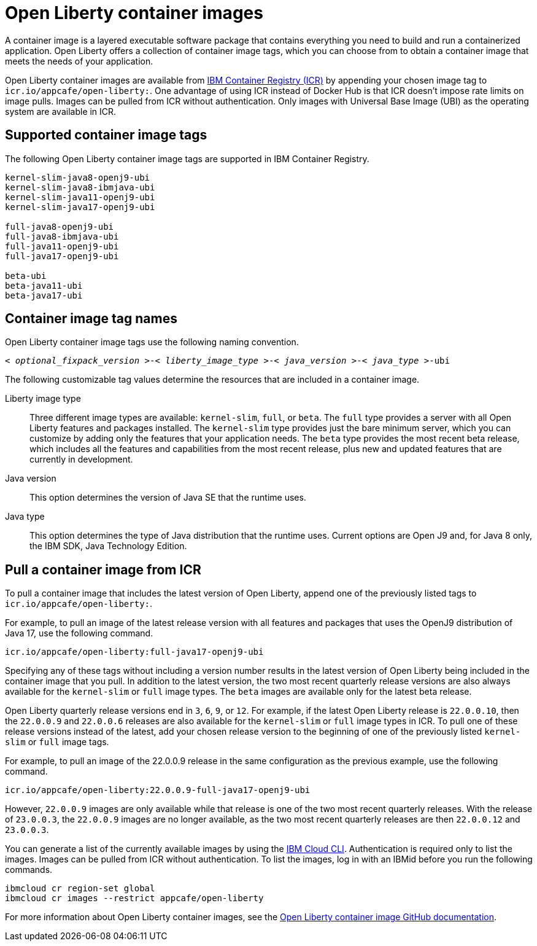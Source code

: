 // Copyright (c) 2022 IBM Corporation and others.
// Licensed under Creative Commons Attribution-NoDerivatives
// 4.0 International (CC BY-ND 4.0)
//   https://creativecommons.org/licenses/by-nd/4.0/
//
// Contributors:
//     IBM Corporation
//
:page-layout: general-reference
:page-type: general
= Open Liberty container images

A container image is a layered executable software package that contains everything you need to build and run a containerized application. Open Liberty offers a collection of container image tags, which you can choose from to obtain a container image that meets the needs of your application.

Open Liberty container images are available from link:https://www.ibm.com/cloud/container-registry[IBM Container Registry (ICR)] by appending your chosen image tag to `icr.io/appcafe/open-liberty:`. One advantage of using ICR instead of Docker Hub is that ICR doesn't impose rate limits on image pulls. Images can be pulled from ICR without authentication. Only images with Universal Base Image (UBI) as the operating system are available in ICR.

[#tags]
== Supported container image tags

The following Open Liberty container image tags are supported in IBM Container Registry.

----
kernel-slim-java8-openj9-ubi
kernel-slim-java8-ibmjava-ubi
kernel-slim-java11-openj9-ubi
kernel-slim-java17-openj9-ubi

full-java8-openj9-ubi
full-java8-ibmjava-ubi
full-java11-openj9-ubi
full-java17-openj9-ubi

beta-ubi
beta-java11-ubi
beta-java17-ubi
----

== Container image tag names
Open Liberty container image tags use the following naming convention.
[subs=+quotes]
----
< _optional_fixpack_version_ >-< _liberty_image_type_ >-< _java_version_ >-< _java_type_ >-ubi
----

The following customizable tag values determine the resources that are included in a container image.

Liberty image type::
Three different image types are available: `kernel-slim`, `full`, or `beta`. The `full` type provides a server with all Open Liberty features and packages installed. The `kernel-slim` type provides just the bare minimum server, which you can customize by adding only the features that your application needs. The `beta` type provides the most recent beta release, which includes all the features and capabilities from the most recent release, plus new and updated features that are currently in development.

Java version::
This option determines the version of Java SE that the runtime uses.

Java type::
This option determines the type of Java distribution that the runtime uses. Current options are Open J9 and, for Java 8 only, the IBM SDK, Java Technology Edition.

== Pull a container image from ICR

To pull a container image that includes the latest version of Open Liberty, append one of the previously listed tags to `icr.io/appcafe/open-liberty:`.

For example, to pull an image of the latest release version with all features and packages that uses the OpenJ9 distribution of Java 17, use the following command.
----
icr.io/appcafe/open-liberty:full-java17-openj9-ubi
----

Specifying any of these tags without including a version number results in the latest version of Open Liberty being included in the container image that you pull. In addition to the latest version, the two most recent quarterly release versions are also always available for the `kernel-slim` or `full` image types. The `beta` images are available only for the latest beta release.

Open Liberty quarterly release versions end in `3`, `6`, `9`, or `12`. For example, if the latest Open Liberty release is `22.0.0.10`, then the `22.0.0.9` and `22.0.0.6` releases are also available for the `kernel-slim` or `full` image types in ICR. To pull one of these release versions instead of the latest, add your chosen release version to the beginning of one of the previously listed `kernel-slim` or `full` image tags.

For example, to pull an image of the 22.0.0.9 release in the same configuration as the previous example, use the following command.

----
icr.io/appcafe/open-liberty:22.0.0.9-full-java17-openj9-ubi
----
However, `22.0.0.9` images are only available while that release is one of the two most recent quarterly releases. With the release of `23.0.0.3`, the `22.0.0.9` images are no longer available, as the two most recent quarterly releases are then `22.0.0.12` and `23.0.0.3`.

You can generate a list of the currently available images by using the https://cloud.ibm.com/docs/cli?topic=cli-getting-started[IBM Cloud CLI]. Authentication is required only to list the images. Images can be pulled from ICR without authentication. To list the images, log in with an IBMid before you run the following commands.

----
ibmcloud cr region-set global
ibmcloud cr images --restrict appcafe/open-liberty
----


For more information about Open Liberty container images, see the link:https://github.com/OpenLiberty/ci.docker#readme[Open Liberty container image GitHub documentation].
